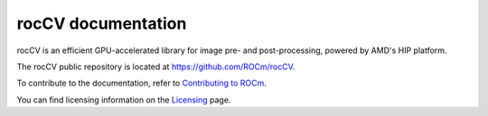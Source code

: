 .. meta::
  :description: rocCV documentation
  :keywords: rocCV, ROCm, documentation

********************************************************************
rocCV documentation
********************************************************************

rocCV is an efficient GPU-accelerated library for image pre- and post-processing, powered by AMD's HIP platform.

The rocCV public repository is located at `https://github.com/ROCm/rocCV <https://github.com/ROCm/rocCV>`_.

.. grid:: 2
  :gutter: 3

  .. grid-item-card:: Install

    * :doc:`rocCV prerequisites <./install/rocCV-prerequisites>`
    * :doc:`Installing rocCV with the package installer <./install/rocCV-package-install>`
    * :doc:`Building and installing rocCV from source code <./install/rocCV-build-and-install>`

.. grid:: 2
  :gutter: 3

  .. grid-item-card:: Conceptual

  
  .. grid-item-card:: How to

    * :doc:`Use rocCV to run an operator <./how-to/using-rocCV-cpp>`



  .. grid-item-card:: Samples|Examples|Tutorials


  .. grid-item-card:: Reference


To contribute to the documentation, refer to
`Contributing to ROCm <https://rocm.docs.amd.com/en/latest/contribute/contributing.html>`_.

You can find licensing information on the
`Licensing <https://rocm.docs.amd.com/en/latest/about/license.html>`_ page.

